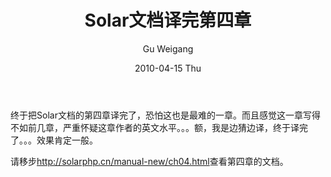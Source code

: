 #+TITLE: Solar文档译完第四章
#+AUTHOR: Gu Weigang
#+EMAIL: guweigang@outlook.com
#+DATE: 2010-04-15 Thu
#+URI: /blog/2010/04/15/solar-document-translation-finished-fourth-chapter/
#+KEYWORDS: 
#+TAGS: solar, solarphp
#+LANGUAGE: zh_CN
#+OPTIONS: H:3 num:nil toc:nil \n:nil ::t |:t ^:nil -:nil f:t *:t <:t
#+DESCRIPTION: 

终于把Solar文档的第四章译完了，恐怕这也是最难的一章。而且感觉这一章写得不如前几章，严重怀疑这章作者的英文水平。。。额，我是边猜边译，终于译完了。。。效果肯定一般。

请移步[[http://solarphp.cn/manual-new/ch04.html][http://solarphp.cn/manual-new/ch04.html]]查看第四章的文档。


